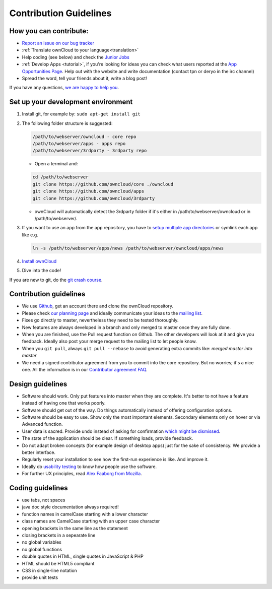 Contribution Guidelines
=======================

How you can contribute:
-----------------------

* `Report an issue on our bug tracker`_
* :ref:`Translate ownCloud to your language<translation>` 
* Help coding (see below) and check the `Junior Jobs`_
* :ref:`Develop Apps <tutorial>`, if you're looking for ideas you can
  check what users reported at the `App Opportunities Page`_.  Help out with the
  website and write documentation (contact tpn or deryo in the irc channel)
* Spread the word, tell your friends about it, write a blog post!

If you have any questions, `we are happy to help you`_.

Set up your development environment
-----------------------------------

#. Install git, for example by: ``sudo apt-get install git``
#. The following folder structure is suggested:

   .. code-block:: bash
  
      /path/to/webserver/owncloud - core repo
      /path/to/webserver/apps - apps repo
      /path/to/webserver/3rdparty - 3rdparty repo

   - Open a terminal and:

   .. code-block:: bash

      cd /path/to/webserver
      git clone https://github.com/owncloud/core ./owncloud
      git clone https://github.com/owncloud/apps
      git clone https://github.com/owncloud/3rdparty

   - ownCloud will automatically detect the 3rdparty folder if it's either in /path/to/webserver/owncloud or in /path/to/webserver/.
#. If you want to use an app from the app repository, you have to `setup multiple app directories`_ or symlink each app like e.g.
   
   .. code-block:: bash
     
      ln -s /path/to/webserver/apps/news /path/to/webserver/owncloud/apps/news
#. `Install ownCloud`_
#. Dive into the code!

If you are new to git, do the `git crash course`_.

Contribution guidelines
-----------------------

* We use `Github`_, get an account there and clone the ownCloud repository.
* Please check `our planning page`_ and ideally communicate your ideas to the `mailing list`_.
* Fixes go directly to master, nevertheless they need to be tested thoroughly.
* New features are always developed in a branch and only merged to master once they are fully done.
* When you are finished, use the Pull request function on Github. The other developers will look at it and give you feedback. Ideally also post your merge request to the mailing list to let people know.
* When you ``git pull``, always ``git pull --rebase`` to avoid generating extra commits like: *merged master into master*
* We need a signed contributor agreement from you to commit into the core repository. But no worries; it's a nice one. All the information is in our `Contributor agreement FAQ`_.

Design guidelines
-----------------

* Software should work. Only put features into master when they are complete. It's better to not have a feature instead of having one that works poorly.
* Software should get out of the way. Do things automatically instead of offering configuration options.
* Software should be easy to use. Show only the most important elements. Secondary elements only on hover or via Advanced function.
* User data is sacred. Provide undo instead of asking for confirmation `which might be dismissed`_.
* The state of the application should be clear. If something loads, provide feedback.
* Do not adapt broken concepts (for example design of desktop apps) just for the sake of consistency. We provide a better interface.
* Regularly reset your installation to see how the first-run experience is like. And improve it.
* Ideally do `usability testing`_ to know how people use the software.
* For further UX principles, read `Alex Faaborg from Mozilla`_.

Coding guidelines
-----------------

* use tabs, not spaces
* java doc style documentation always required!
* function names in camelCase starting with a lower character
* class names are CamelCase starting with an upper case character
* opening brackets in the same line as the statement
* closing brackets in a sepearate line
* no global variables
* no global functions
* double quotes in HTML, single quotes in JavaScript & PHP
* HTML should be HTML5 compliant
* CSS in single-line notation
* provide unit tests


.. _Report an issue on our bug tracker: https://github.com/owncloud/core/issues
.. _Junior Jobs: http://owncloud.org/dev/junior-jobs/
.. _App Opportunities Page: http://bugs.owncloud.org/thebuggenie/owncloud/issues/find/saved_search/4/search/1
.. _we are happy to help you: http://owncloud.org/contact/
.. _setup multiple app directories: https://github.com/owncloud/documentation/blob/master/developer_manual/configfile.rst
.. _git crash course: http://git-scm.com/course/svn.html
.. _Github: https://github.com/owncloud
.. _our planning page: http://gitorious.org/owncloud/pages/Home
.. _mailing list: https://mail.kde.org/mailman/listinfo/owncloud
.. _Contributor agreement FAQ: http://owncloud.org/about/contributor-agreement/
.. _which might be dismissed: http://www.alistapart.com/articles/neveruseawarning/
.. _usability testing: http://jancborchardt.net/usability-in-free-software
.. _Alex Faaborg from Mozilla: http://uxmag.com/articles/quantifying-usability
.. _Install ownCloud: http://doc.owncloud.org/server/5.0/admin_manual/installation.html 
